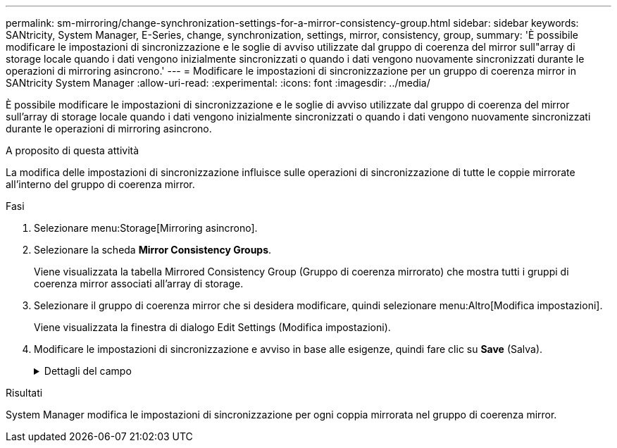 ---
permalink: sm-mirroring/change-synchronization-settings-for-a-mirror-consistency-group.html 
sidebar: sidebar 
keywords: SANtricity, System Manager, E-Series, change, synchronization, settings, mirror, consistency, group, 
summary: 'È possibile modificare le impostazioni di sincronizzazione e le soglie di avviso utilizzate dal gruppo di coerenza del mirror sull"array di storage locale quando i dati vengono inizialmente sincronizzati o quando i dati vengono nuovamente sincronizzati durante le operazioni di mirroring asincrono.' 
---
= Modificare le impostazioni di sincronizzazione per un gruppo di coerenza mirror in SANtricity System Manager
:allow-uri-read: 
:experimental: 
:icons: font
:imagesdir: ../media/


[role="lead"]
È possibile modificare le impostazioni di sincronizzazione e le soglie di avviso utilizzate dal gruppo di coerenza del mirror sull'array di storage locale quando i dati vengono inizialmente sincronizzati o quando i dati vengono nuovamente sincronizzati durante le operazioni di mirroring asincrono.

.A proposito di questa attività
La modifica delle impostazioni di sincronizzazione influisce sulle operazioni di sincronizzazione di tutte le coppie mirrorate all'interno del gruppo di coerenza mirror.

.Fasi
. Selezionare menu:Storage[Mirroring asincrono].
. Selezionare la scheda *Mirror Consistency Groups*.
+
Viene visualizzata la tabella Mirrored Consistency Group (Gruppo di coerenza mirrorato) che mostra tutti i gruppi di coerenza mirror associati all'array di storage.

. Selezionare il gruppo di coerenza mirror che si desidera modificare, quindi selezionare menu:Altro[Modifica impostazioni].
+
Viene visualizzata la finestra di dialogo Edit Settings (Modifica impostazioni).

. Modificare le impostazioni di sincronizzazione e avviso in base alle esigenze, quindi fare clic su *Save* (Salva).
+
.Dettagli del campo
[%collapsible]
====
[cols="25h,~"]
|===
| Campo | Descrizione 


 a| 
Sincronizza le coppie mirrorate...
 a| 
Specificare se si desidera sincronizzare manualmente o automaticamente le coppie mirrorate sull'array di storage remoto.

** **Manualmente** – selezionare questa opzione per sincronizzare manualmente le coppie mirrorate sull'array di storage remoto.
** **Automatically, every** – selezionare questa opzione per sincronizzare automaticamente le coppie mirrorate sull'array di storage remoto specificando l'intervallo di tempo dall'inizio dell'aggiornamento precedente all'inizio dell'aggiornamento successivo. L'intervallo predefinito è 10 minuti.




 a| 
Avvisami...
 a| 
Se si imposta il metodo di sincronizzazione in modo che venga eseguito automaticamente, impostare i seguenti avvisi:

** **Sincronizzazione** – consente di impostare il periodo di tempo dopo il quale System Manager invia un avviso che informa che la sincronizzazione non è stata completata.
** **Punto di ripristino remoto** – impostare un limite di tempo dopo il quale System Manager invia un avviso che indica che i dati del punto di ripristino sull'array di storage remoto sono più vecchi del limite di tempo definito. Definire il limite di tempo dalla fine dell'aggiornamento precedente.
** **Soglia capacità riservata** – consente di definire una quantità di capacità riservata alla quale System Manager invia un avviso che indica che si sta avvicinando alla soglia di capacità riservata. Definire la soglia in base alla percentuale della capacità rimanente.


|===
====


.Risultati
System Manager modifica le impostazioni di sincronizzazione per ogni coppia mirrorata nel gruppo di coerenza mirror.
